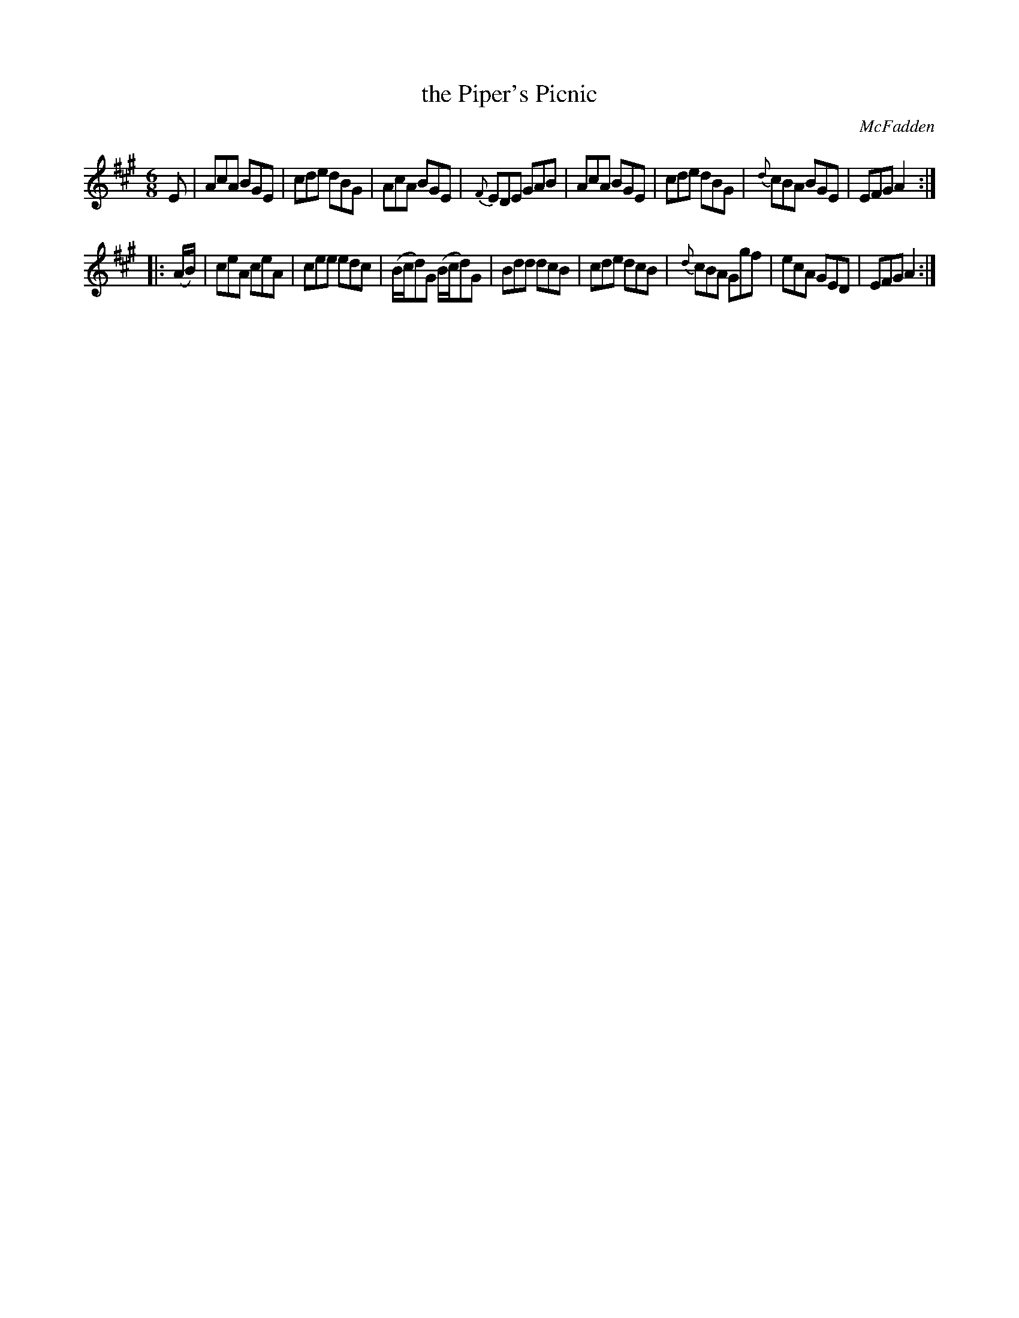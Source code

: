 X: 815
T: the Piper's Picnic
B: O'Neill's 1850 #815
O: McFadden
Z: Dan G. Petersen, dangp@post6.tele.dk
M: 6/8
L: 1/8
K: A
E |\
AcA BGE | cde dBG | AcA BGE | {F}EDE GAB |\
AcA BGE | cde dBG | {d}cBA BGE | EFG A2 :|
|: (A/B/) |\
ceA ceA | cee edc | (B/c/d)G (B/c/d)G | Bdd dcB |\
cde dcB | {d}cBA Ggf | ecA GED | EFG A2 :|
